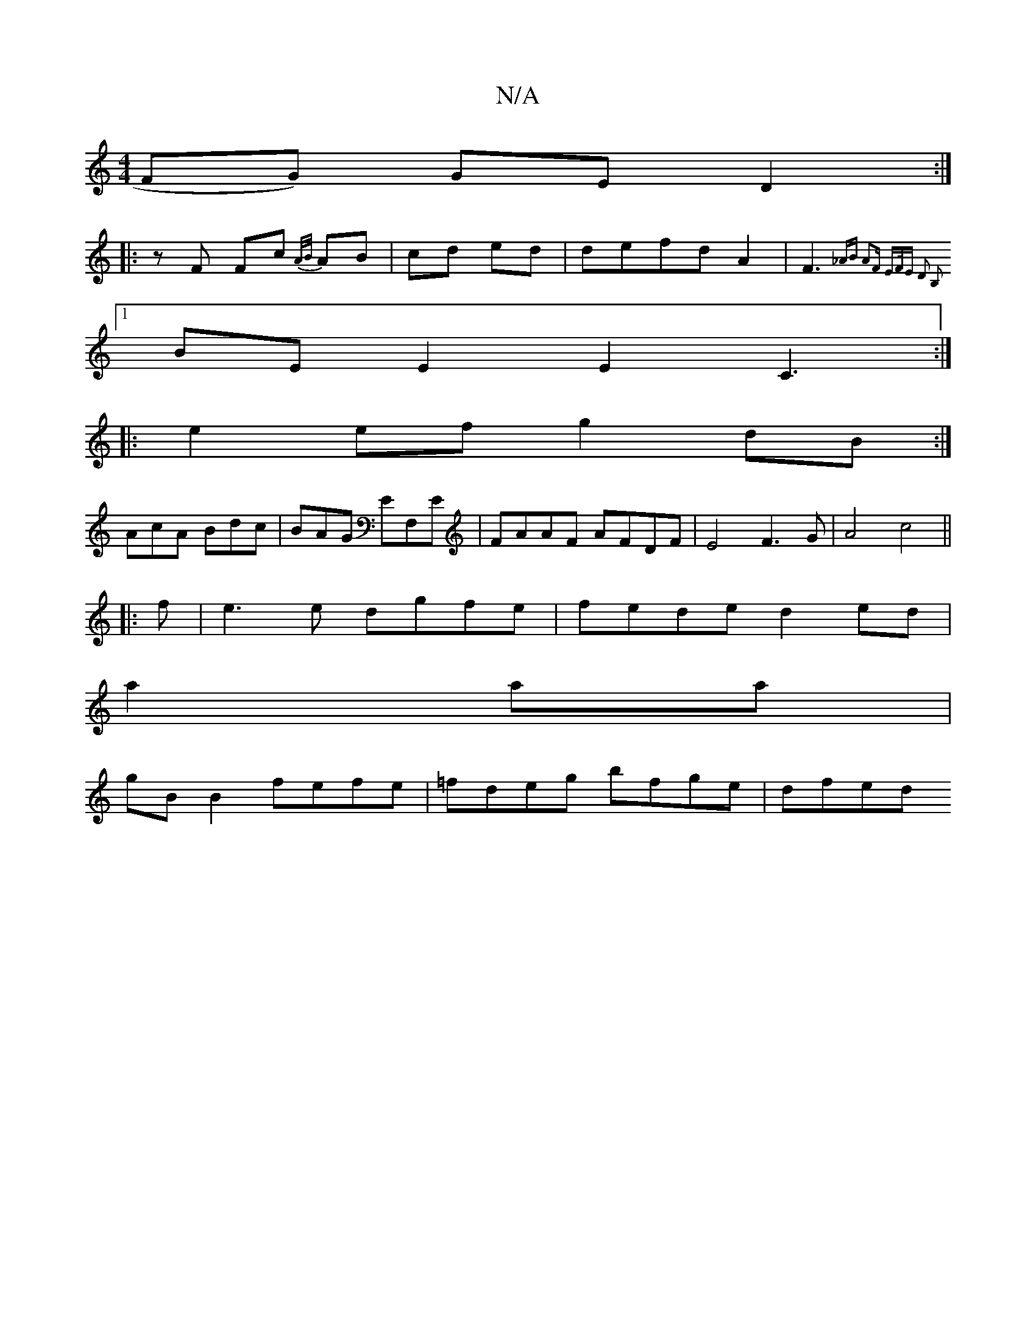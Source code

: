 X:1
T:N/A
M:4/4
R:N/A
K:Cmajor
FG) GE D2:|
|:zF Fc {A/B/}AB|cd ed|defdA2|F3{_AB A2F | E>FE D2 B,2 |]
[1 BEE2 E2C3:|
|:e2ef g2dB:|
AcA Bdc|BAG EF,E|FAAF AFDF|E4 F3G|A4 c4||
|:f|e3e dgfe|fede d2ed|
a2aa |
gB B2 fefe|=fdeg bfge | dfed